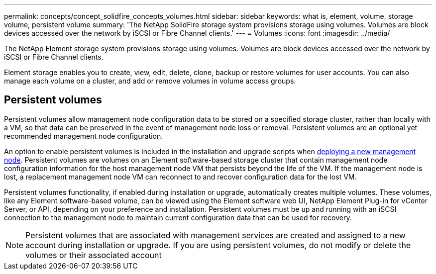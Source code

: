 ---
permalink: concepts/concept_solidfire_concepts_volumes.html
sidebar: sidebar
keywords: what is, element, volume, storage volume, persistent volume
summary: 'The NetApp SolidFire storage system provisions storage using volumes. Volumes are block devices accessed over the network by iSCSI or Fibre Channel clients.'
---
= Volumes
:icons: font
:imagesdir: ../media/

[.lead]
The NetApp Element storage system provisions storage using volumes. Volumes are block devices accessed over the network by iSCSI or Fibre Channel clients.

Element storage enables you to create, view, edit, delete, clone, backup or restore volumes for user accounts. You can also manage each volume on a cluster, and add or remove volumes in volume access groups.

== Persistent volumes

Persistent volumes allow management node configuration data to be stored on a specified storage cluster, rather than locally with a VM, so that data can be preserved in the event of management node loss or removal. Persistent volumes are an optional yet recommended management node configuration.

An option to enable persistent volumes is included in the installation and upgrade scripts when link:../mnode/task_mnode_install.html[deploying a new management node]. Persistent volumes are volumes on an Element software-based storage cluster that contain management node configuration information for the host management node VM that persists beyond the life of the VM. If the management node is lost, a replacement management node VM can reconnect to and recover configuration data for the lost VM.

Persistent volumes functionality, if enabled during installation or upgrade, automatically creates multiple volumes. These volumes, like any Element software-based volume, can be viewed using the Element software web UI, NetApp Element Plug-in for vCenter Server, or API, depending on your preference and installation. Persistent volumes must be up and running with an iSCSI connection to the management node to maintain current configuration data that can be used for recovery.

NOTE: Persistent volumes that are associated with management services are created and assigned to a new account during installation or upgrade. If you are using persistent volumes, do not modify or delete the volumes or their associated account
